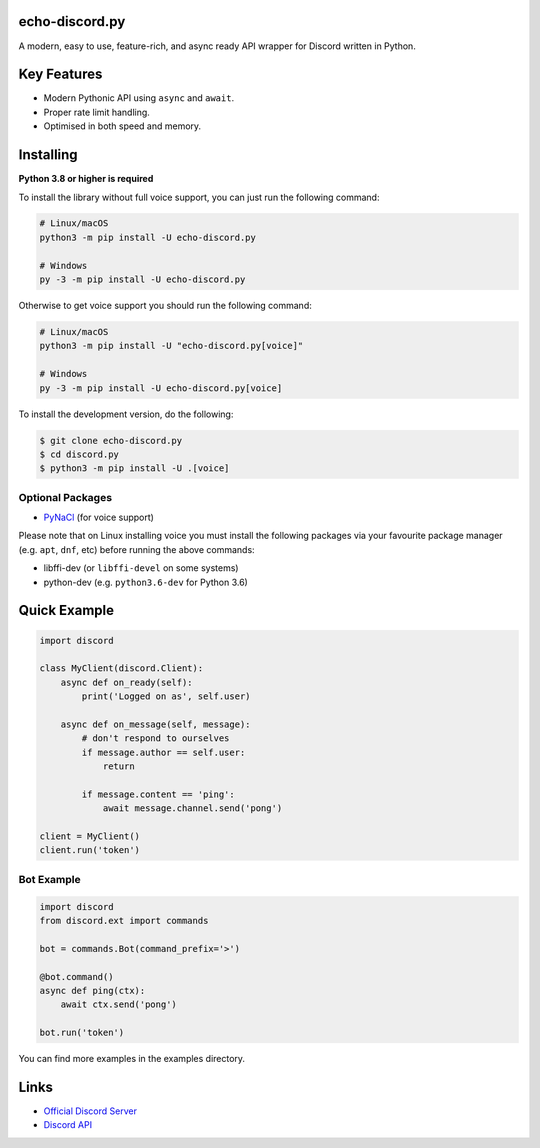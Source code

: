 .. image:: https://echobot.xyz/echo-discord.jpg
  :width: 400
  :alt: logo
  :align: center

echo-discord.py
----------------


A modern, easy to use, feature-rich, and async ready API wrapper for Discord written in Python.


Key Features
-------------

- Modern Pythonic API using ``async`` and ``await``.
- Proper rate limit handling.
- Optimised in both speed and memory.

Installing
-----------

**Python 3.8 or higher is required**

To install the library without full voice support, you can just run the following command:

.. code:: sh

    # Linux/macOS
    python3 -m pip install -U echo-discord.py

    # Windows
    py -3 -m pip install -U echo-discord.py

Otherwise to get voice support you should run the following command:

.. code:: sh

    # Linux/macOS
    python3 -m pip install -U "echo-discord.py[voice]"

    # Windows
    py -3 -m pip install -U echo-discord.py[voice]


To install the development version, do the following:

.. code:: sh

    $ git clone echo-discord.py
    $ cd discord.py
    $ python3 -m pip install -U .[voice]



Optional Packages
~~~~~~~~~~~~~~~~~~

* `PyNaCl <https://pypi.org/project/PyNaCl/>`__ (for voice support)

Please note that on Linux installing voice you must install the following packages via your favourite package manager (e.g. ``apt``, ``dnf``, etc) before running the above commands:

* libffi-dev (or ``libffi-devel`` on some systems)
* python-dev (e.g. ``python3.6-dev`` for Python 3.6)

Quick Example
--------------

.. code:: py

    import discord

    class MyClient(discord.Client):
        async def on_ready(self):
            print('Logged on as', self.user)

        async def on_message(self, message):
            # don't respond to ourselves
            if message.author == self.user:
                return

            if message.content == 'ping':
                await message.channel.send('pong')

    client = MyClient()
    client.run('token')

Bot Example
~~~~~~~~~~~~~

.. code:: py

    import discord
    from discord.ext import commands

    bot = commands.Bot(command_prefix='>')

    @bot.command()
    async def ping(ctx):
        await ctx.send('pong')

    bot.run('token')

You can find more examples in the examples directory.

Links
------

- `Official Discord Server <https://discord.gg/uGqJ7cd>`_
- `Discord API <https://discord.gg/discord-api>`_
